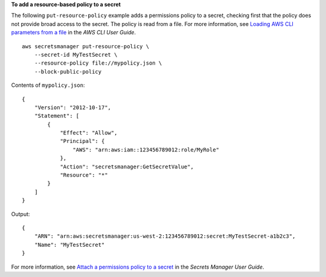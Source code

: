 **To add a resource-based policy to a secret**

The following ``put-resource-policy`` example adds a permissions policy to a secret, checking first that the policy does not provide broad access to the secret. The policy is read from a file. For more information, see `Loading AWS CLI parameters from a file <https://docs.aws.amazon.com/cli/latest/userguide/cli-usage-parameters-file.html>`__ in the *AWS CLI User Guide*. ::

    aws secretsmanager put-resource-policy \
        --secret-id MyTestSecret \
        --resource-policy file://mypolicy.json \
        --block-public-policy

Contents of ``mypolicy.json``::

    {
        "Version": "2012-10-17",
        "Statement": [
            {
                "Effect": "Allow",
                "Principal": {
                    "AWS": "arn:aws:iam::123456789012:role/MyRole"
                },
                "Action": "secretsmanager:GetSecretValue",
                "Resource": "*"
            }
        ]
    }

Output::

    {
        "ARN": "arn:aws:secretsmanager:us-west-2:123456789012:secret:MyTestSecret-a1b2c3",
        "Name": "MyTestSecret"
    }

For more information, see `Attach a permissions policy to a secret <https://docs.aws.amazon.com/secretsmanager/latest/userguide/auth-and-access_resource-policies.html>`__ in the *Secrets Manager User Guide*.